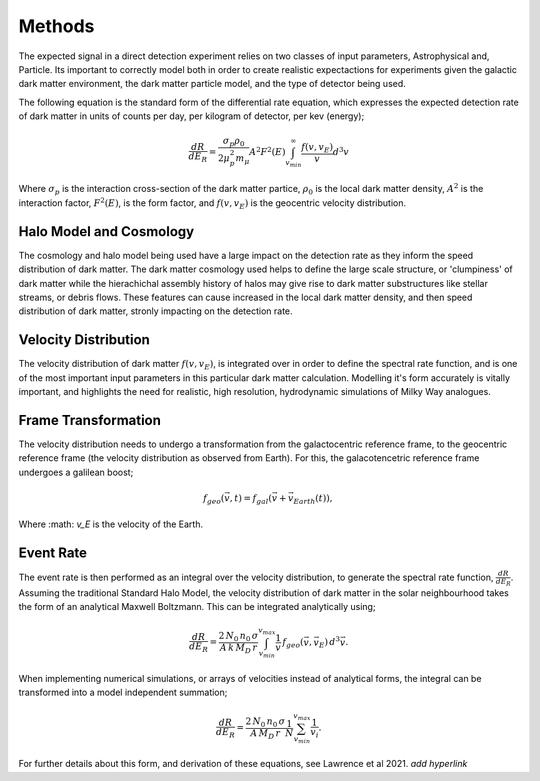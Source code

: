 Methods
===============
The expected signal in a direct detection experiment relies on two classes of input parameters, Astrophysical and, Particle. Its important to correctly model both in order to create realistic expectactions for experiments given the galactic dark matter environment, the dark matter particle model, and the type of detector being used. 

The following equation is the standard form of the differential rate equation, which expresses the expected detection rate of dark matter in units of counts per day, per kilogram of detector, per kev (energy);

.. math::
    \frac{dR}{dE_R} = \frac{\sigma_p \rho_0}{2 \mu_p^2 m_{\mu}} A^2 F^2(E) \int_{v_{min}}^{\infty} \frac{f(v, v_E)}{v} d^3v

Where :math:`\sigma_p` is the interaction cross-section of the dark matter partice, :math:`\rho_0` is the local dark matter density, :math:`A^2` is the interaction factor, :math:`F^2(E)`, is the form factor, and :math:`f(v, v_E)` is the geocentric velocity distribution.


Halo Model and Cosmology
--------------------------
The cosmology and halo model being used have a large impact on the detection rate as they inform the speed distribution of dark matter. The dark matter cosmology used helps to define the large scale structure, or 'clumpiness' of dark matter while the hierachichal assembly history of halos may give rise to dark matter substructures like stellar streams, or debris flows. These features can cause increased in the local dark matter density, and then speed distribution of dark matter, stronly impacting on the detection rate.  


Velocity Distribution
-----------------------
The velocity distribution of dark matter :math:`f(v,v_E)`, is integrated over in order to define the spectral rate function, and is one of the most important input parameters in this particular dark matter calculation. Modelling it's form accurately is vitally important, and highlights the need for realistic, high resolution, hydrodynamic simulations of Milky Way analogues. 


Frame Transformation
-----------------------
The velocity distribution needs to undergo a transformation from the galactocentric reference frame, to the geocentric reference frame (the velocity distribution as observed from Earth). For this, the galacotencetric reference frame undergoes a galilean boost; 

.. math::
    f_{geo}(\vec{v}, t) = {f}_{gal}(\vec{v}+\vec{v}_{Earth}(t)),

Where :math: `v_E` is the velocity of the Earth.

Event Rate
--------------
The event rate is then performed as an integral over the velocity distribution, to generate the spectral rate function, :math:`\frac{dR}{dE_R}`. Assuming the traditional Standard Halo Model, the velocity distribution of dark matter in the solar neighbourhood takes the form of an analytical Maxwell Boltzmann. This can be integrated analytically using; 

.. math::
    \frac{dR}{dE_R} = \frac{2\, N_0 \, n_0 \, \sigma}{A \, k \, M_D \, r} \int_{v_{min}}^{v_{max}} \frac{1}{v} \, f_{geo}(\vec{v},\vec{v}_E) \, d^3\vec{v}.


When implementing numerical simulations, or arrays of velocities instead of analytical forms, the integral can be transformed into a model independent summation;

.. math::

    \frac{dR}{dE_R} = \frac{2 \, N_0 \, n_0 \, \sigma}{A \, M_D \, r} \frac{1}{N} \sum_{v_{min}}^{v_{max}} \frac{1}{v_i}.

For further details about this form, and derivation of these equations, see Lawrence et al 2021. *add hyperlink*
